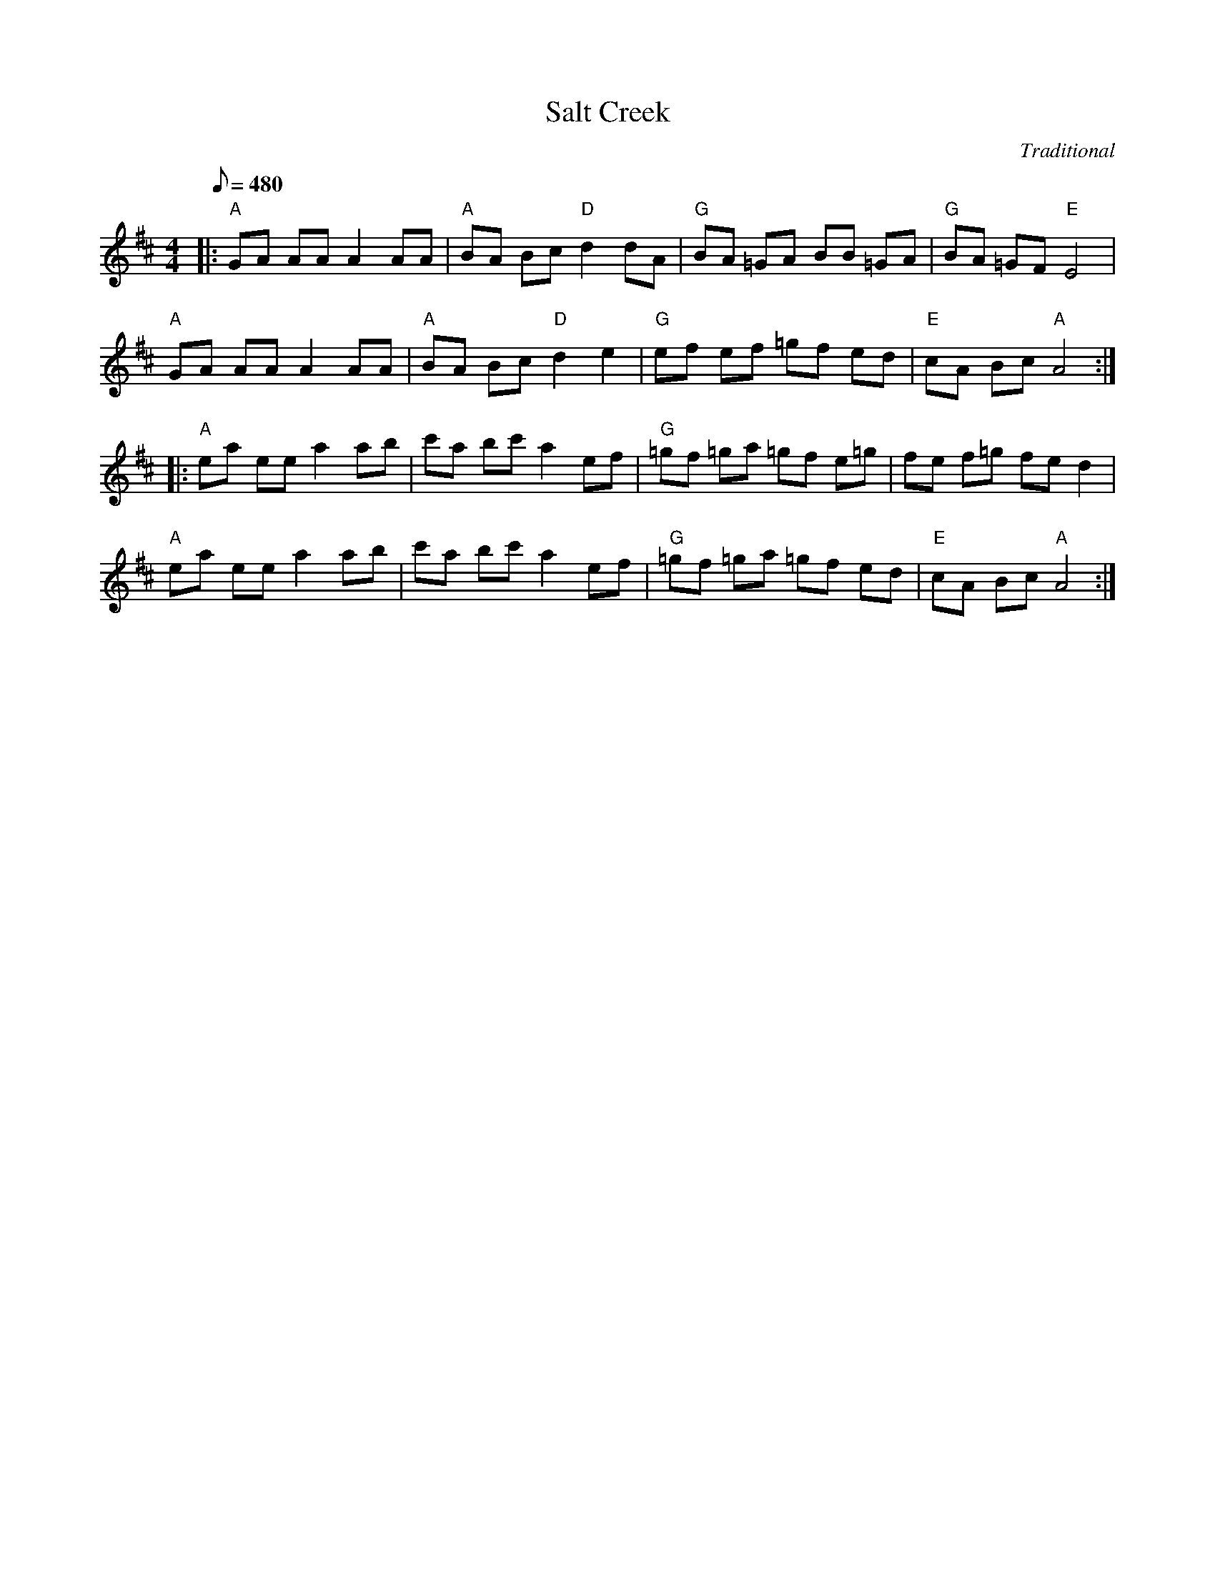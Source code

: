 X:28
T: Salt Creek
C: Traditional
S: MandoZine TablEdit Archives
S: http://www.mandozine.com/music/tabledit_files/SaltCreek2-A-Trad.tef
Z: TablEdited by Mike Stangeland for MandoZine
L: 1/8
Q: 480
M: 4/4
K: Amix
|: "A"GA AA A2 AA | "A"BA Bc "D"d2 dA | "G"BA =GA BB =GA | "G"BA =GF "E"E4 |
"A"GA AA A2 AA | "A"BA Bc "D"d2 e2 | "G"ef ef =gf ed | "E"cA Bc "A"A4 :|
|: "A"ea ee a2 ab | c'a bc' a2 ef | "G"=gf =ga =gf e=g | fe f=g fe d2 |
"A"ea ee a2 ab | c'a bc' a2 ef | "G"=gf =ga =gf ed | "E"cA Bc "A"A4 :|
